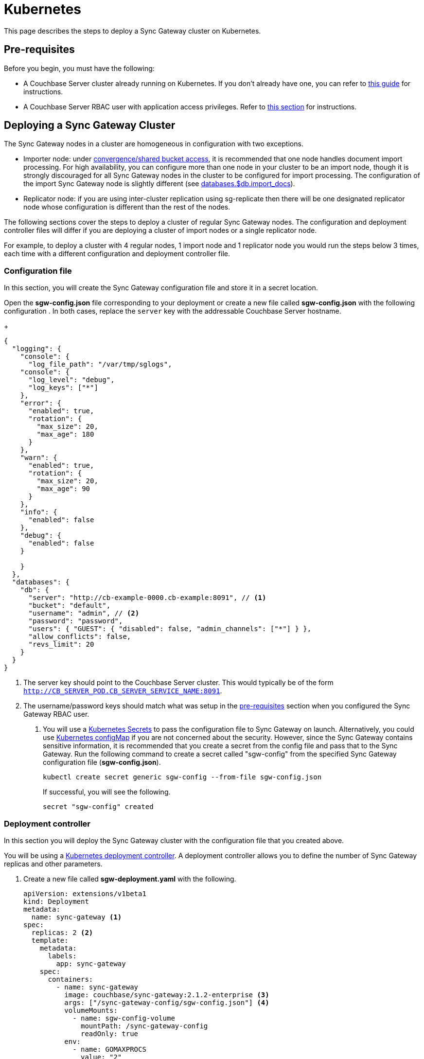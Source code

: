 = Kubernetes

This page describes the steps to deploy a Sync Gateway cluster on Kubernetes.

== Pre-requisites

Before you begin, you must have the following:

* A Couchbase Server cluster already running on Kubernetes.
If you don't already have one, you can refer to xref:operator::install-kubernetes.adoc[this guide] for instructions.
* A Couchbase Server RBAC user with application access privileges.
Refer to xref:getting-started.adoc#creating-an-rbac-user[this section] for instructions.

== Deploying a Sync Gateway Cluster

The Sync Gateway nodes in a cluster are homogeneous in configuration with two exceptions.

* Importer node: under xref:shared-bucket-access.adoc[convergence/shared bucket access], it is recommended that one node handles document import processing.
For high availability, you can configure more than one node in your cluster to be an import node, though it is strongly discouraged for all Sync Gateway nodes in the cluster to be configured for import processing.
The configuration of the import Sync Gateway node is slightly different (see xref:config-properties.adoc#databases-foo_db-import_docs[databases.$db.import_docs]).
* Replicator node: if you are using inter-cluster replication using sg-replicate then there will be one designated replicator node whose configuration is different than the rest of the nodes.

The following sections cover the steps to deploy a cluster of regular Sync Gateway nodes.
The configuration and deployment controller files will differ if you are deploying a cluster of import nodes or a single replicator node.

For example, to deploy a cluster with 4 regular nodes, 1 import node and 1 replicator node you would run the steps below 3 times, each time with a different configuration and deployment controller file.

=== Configuration file

In this section, you will create the Sync Gateway configuration file and store it in a secret location.

Open the *sgw-config.json* file corresponding to your deployment or create a new file called *sgw-config.json* with the following configuration . In both cases,  replace the `server` key with the addressable Couchbase Server hostname.
+
[source,json]
----
{
  "logging": {
    "console": {
      "log_file_path": "/var/tmp/sglogs",
    "console": {
      "log_level": "debug",
      "log_keys": ["*"]
    },
    "error": {
      "enabled": true,
      "rotation": {
        "max_size": 20,
        "max_age": 180
      }
    },
    "warn": {
      "enabled": true,
      "rotation": {
        "max_size": 20,
        "max_age": 90
      }
    },
    "info": {
      "enabled": false
    },
    "debug": {
      "enabled": false
    }
      
    }
  },
  "databases": {
    "db": {
      "server": "http://cb-example-0000.cb-example:8091", // <1>
      "bucket": "default",
      "username": "admin", // <2>
      "password": "password",
      "users": { "GUEST": { "disabled": false, "admin_channels": ["*"] } },
      "allow_conflicts": false,
      "revs_limit": 20
    }
  }
}
----
<1> The server key should point to the Couchbase Server cluster.
This would typically be of the form `http://CB_SERVER_POD.CB_SERVER_SERVICE_NAME:8091`.
<2> The username/password keys should match what was setup in the <<pre-requisites, pre-requisites>> section when you configured the Sync Gateway RBAC user.
. You will use a https://kubernetes.io/docs/concepts/configuration/secret/[Kubernetes Secrets] to pass the configuration file to Sync Gateway on launch.
Alternatively, you could use https://kubernetes.io/docs/tasks/configure-pod-container/configure-pod-configmap/[Kubernetes configMap] if you are not concerned about the security. However, since the Sync Gateway contains sensitive information, it is recommended that you create a secret from the config file and pass that to the Sync Gateway.
Run the following command to create a secret called "sgw-config" from the specified Sync Gateway configuration file (*sgw-config.json*).
+
[source,console]
----
kubectl create secret generic sgw-config --from-file sgw-config.json
----
+
If successful, you will see the following.
+
[source,console]
----
secret "sgw-config" created
----

=== Deployment controller

In this section you will deploy the Sync Gateway cluster with the configuration file that you created above.

You will be using a https://kubernetes.io/docs/concepts/workloads/controllers/deployment/[Kubernetes deployment controller].
A deployment controller allows you to define the number of Sync Gateway replicas and other parameters.

. Create a new file called *sgw-deployment.yaml* with the following.
+
[source,yaml]
----
apiVersion: extensions/v1beta1
kind: Deployment
metadata:
  name: sync-gateway <1>
spec:
  replicas: 2 <2>
  template:
    metadata:
      labels:
        app: sync-gateway
    spec:
      containers:
        - name: sync-gateway
          image: couchbase/sync-gateway:2.1.2-enterprise <3>
          args: ["/sync-gateway-config/sgw-config.json"] <4>
          volumeMounts:
            - name: sgw-config-volume
              mountPath: /sync-gateway-config
              readOnly: true
          env:
            - name: GOMAXPROCS
              value: "2"
          resources:
            requests:
              cpu: "100m"
            limits:
              cpu: "100m"
      volumes:
        - name: sgw-config-volume
          secret:
            secretName: sgw-config
----
<1> `metadata.name`: The name of the deployment is "sync-gateway".
<1> `spec.replicas`: 2 Sync Gateway replicas that are deployed at most.
* For import node deployment, this *must* be 1 because there can be at most 1 Sync Gateway replicator in a cluster.
If high availability is important, you probably want at least 2 Sync Gateway import nodes.
* For replicator node deployment, this *must* be 1 because there can be at most 1 Sync Gateway import node in a cluster.
<1> `containers[].image`: Points to the docker image for Sync Gateway.
<1> `containers[].args`: Points to the Sync Gateway configuration file named "sgw-config-working.json" which is mounted at the path specified via the `volumeMounts` config.
<1> `volumeMounts`: Specifies where to mount the volume into the container.
<1> `volumes`: Specifies what to mount.
In our case, the "secret" with name "sgw-config" corresponding to the Sync Gateway configuration that was created in the previous step is mounted.
Learn more about Kubernetes volumes https://kubernetes.io/docs/concepts/storage/volumes/[here].
. Deploy the Sync Gateway cluster using the deployment controller file.
+
[source,console]
----
kubectl create -f sgw-deployment.yaml
----
If successful, you will see the following.
+
[source,console]
----
deployment.extensions "sync-gateway" created
----
. You can check the status of the deployment with the following command until all the pods corresponding to the Sync Gateway are in the "Ready" state and the status is "Running".
+
[source,console]
----
kubectl get pods --watch

The --watch option is optional but you use it to be asynchronously notified of  updates to status of the pods instead of having to repeatedly run the command.
----
+
If successful, you will see the following.
+
[source,console]
----
NAME                                 READY     STATUS    RESTARTS   AGE
cb-example-0000                      1/1       Running   0          3d
cb-example-0001                      1/1       Running   0          3d
cb-example-0002                      1/1       Running   0          3d
couchbase-operator-fd8db588b-9fzsw   1/1       Running   1          3d
sync-gateway-7474f5df4b-c29xw        1/1       Running   2          18m
sync-gateway-7474f5df4b-p98sq        1/1       Running   0          18m
----

== Deploying a Load Balancer

In a production deployment, you will likely have one or more Sync Gateway nodes fronted by a xref:load-balancer.adoc[load balancer].

You will deploy the load balancer using the https://kubernetes.io/docs/tasks/access-application-cluster/create-external-load-balancer/[Kubernetes Load Balancer service].
The load balancer service provides an externally accessible IP address and routes traffic to the right ports in the cluster.

NOTE : Load Balancers only work on  Cloud Environments (e.g. AWS, GCP etc). So if you are deploying an on-prem clusters or using something like [minikube](https://github.com/kubernetes/minikube) for your test deployment, this option will not work. Please use a [service](https://kubernetes.io/docs/concepts/services-networking/service/) such  as NodePort or Ingress instead. 

Follow these steps to deploy a load balancer in front of the Sync Gateway cluster.

. Create a new file called *sgw-load-balancer.yaml* with the following.
+
[source,yaml]
----
kind: Service
apiVersion: v1
metadata:
  name: sgw-load-balancer <1>
spec:
  selector:
    app: sync-gateway <2>
  ports:
  - protocol: TCP
    port: 4984 <3>
    targetPort: 4984
  type: LoadBalancer
----
<1> `metadata.name`: the name of the load balancer is "sgw-load-balancer".
<1> `spec.selector.app`: this value corresponds to the pods targeted by the load balancer.
In this case, it targets any pods with the `app=sync-gateway` label which are the Sync Gateway nodes - this corresponds to what was specified in the deployment yaml file.
<1> `spec.ports[].targetPort`: the load balancer service targets ports 4984 on the Sync Gateway cluster.
This is the Sync Gateway port corresponding to the xref:rest-api.adoc[REST API].
For security purposes, it is recommended that you do not expose the admin port (4985) over the Internet.
. Deploy the load balancer.
+
[source,console]
----
kubectl create -f sgw-load-balancer.yaml
----
If successful, you will see the following.
+
[source,console]
----
service "sgw-load-balancer" created
----
. Verify the status of the service creation with the following.
+
[source,console]
----
kubectl get services
----
If successful, you will see the following.
+
[source,console]
----
NAME                TYPE           CLUSTER-IP     EXTERNAL-IP
cb-example          ClusterIP      None           <none>
cb-example-srv      ClusterIP      None           <none>
cb-example-ui       NodePort       10.3.246.239   <none>
kubernetes          ClusterIP      10.3.240.1     <none>
sgw-load-balancer   LoadBalancer   10.3.253.17    35.184.19.17
----
The *sgw-load-balancer*'s `EXTERNAL-IP` is the load balancer's publicly accessible hostname.
. Verify the pods that the load balancer is targeting.
+
[source,console]
----
kubectl describe service sgw-load-balancer
----
You should see the equivalent of the following.
+
[source,console]
----
Name:                     sgw-load-balancer
Namespace:                default
Labels:                   <none>
Annotations:              <none>
Selector:                 app=sync-gateway
Type:                     LoadBalancer
IP:                       10.3.253.17
LoadBalancer Ingress:     35.184.19.17
Port:                     <unset>  4984/TCP
TargetPort:               4984/TCP
NodePort:                 <unset>  32397/TCP
Endpoints:                10.0.0.34:4984,10.0.0.35:4984
Session Affinity:         None
External Traffic Policy:  Cluster
Events:
----
Notice the "endpoints" field and confirm that it corresponds to the Sync Gateway nodes.
In this example, we have 2 Sync Gateway nodes (two regular nodes).
. Verify the Sync Gateway cluster is accessible with the following command; where `EXTERNAL-IP` is the IP that was copied in step 3.
+
[source,console]
----
curl  http://EXTERNAL-IP:4984
----
It should return the following.
+
[source,console]
----
{"couchdb":"Welcome","vendor":{"name":"Couchbase Sync Gateway","version":"2.1"},"version":"Couchbase Sync Gateway/2.1.1(17;fea9947)"}
----

You have successfully deployed a Sync Gateway cluster on Kubernetes.
The xref:managing-kubernetes.adoc[Managing Kubernetes] page contains additional details related to the management of the cluster.
